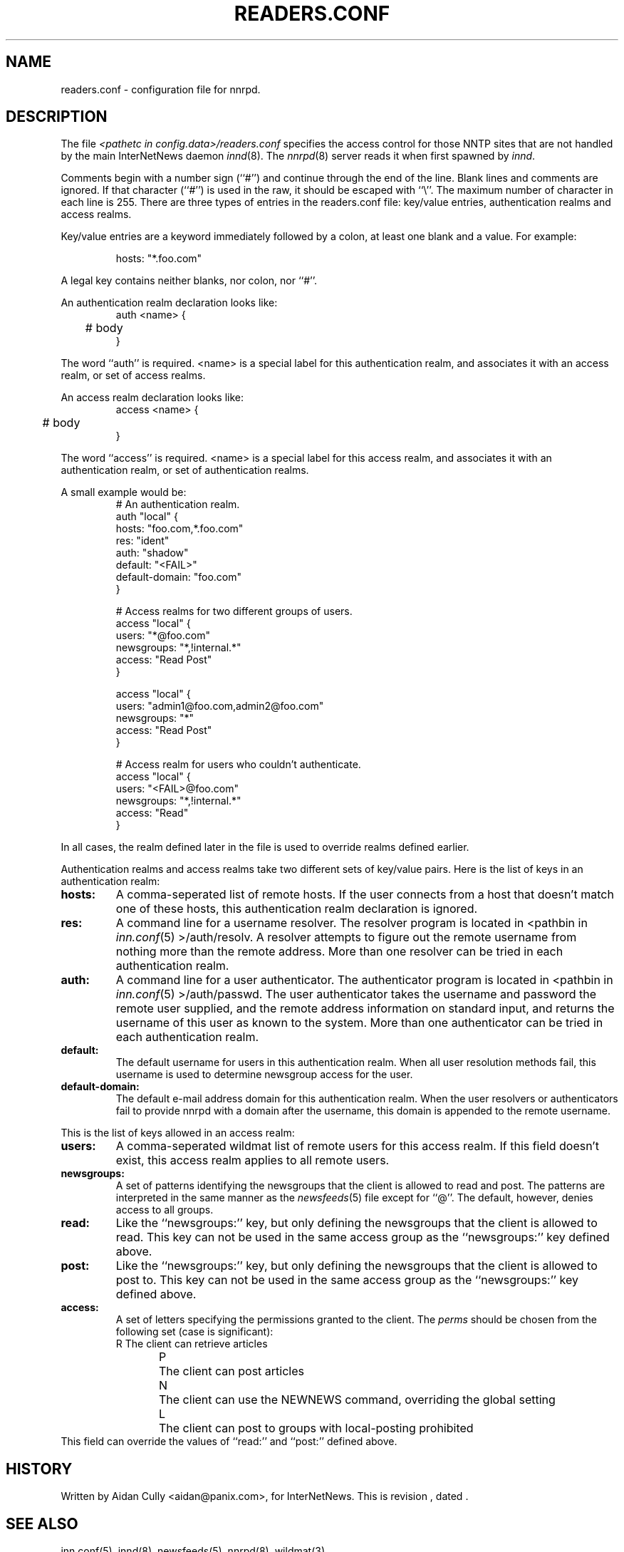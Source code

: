.\" $Revision$
.TH READERS.CONF 5
.SH NAME
readers.conf \- configuration file for nnrpd.
.SH DESCRIPTION
The file
.I <pathetc in config.data>/readers.conf
specifies the access control for those NNTP sites that are not
handled by the main InterNetNews daemon
.IR innd (8).
The
.IR nnrpd (8)
server reads it when first spawned by
.IR innd .
.PP
Comments begin with a number sign (``#'') and continue through the end
of the line.
Blank lines and comments are ignored.
If that character (``#'') is used in the raw, it should be
escaped with ``\\''.
The maximum number of character in each line is 255.
There are three types of entries in the readers.conf file: key/value entries,
authentication realms and access realms.
.PP
Key/value entries are a keyword immediately followed by a colon, at least
one blank and a value. For example:
.PP
.RS
.nf
       hosts: "*.foo.com"
.fi
.RE
.PP
A legal key contains neither blanks, nor colon, nor ``#''.
.PP
An authentication realm declaration looks like:
.RS
.nf
auth <name> {
	# body
}
.fi
.RE
.PP
The word ``auth'' is required.  <name> is a special label for this
authentication realm, and associates it with an access realm, or set of
access realms.
.PP
An access realm declaration looks like:
.RS
.nf
access <name> {
	# body
}
.fi
.RE
.PP
The word ``access'' is required.  <name> is a special label for this
access realm, and associates it with an authentication realm, or set of
authentication realms.
.PP
A small example would be:
.RS
.nf
# An authentication realm.
auth "local" {
     hosts: "foo.com,*.foo.com"
     res: "ident"
     auth: "shadow"
     default: "<FAIL>"
     default-domain: "foo.com"
}

# Access realms for two different groups of users.
access "local" {
     users: "*@foo.com"
     newsgroups: "*,!internal.*"
     access: "Read Post"
}

access "local" {
     users: "admin1@foo.com,admin2@foo.com"
     newsgroups: "*"
     access: "Read Post"
}

# Access realm for users who couldn't authenticate.
access "local" {
     users: "<FAIL>@foo.com"
     newsgroups: "*,!internal.*"
     access: "Read"
}
.fi
.RE
.PP
In all cases, the realm defined later in the file is used to override realms
defined earlier.
.PP
Authentication realms and access realms take two different sets of key/value
pairs.  Here is the list of keys in an authentication realm:
.TP
.BI hosts:
A comma-seperated list of remote hosts.  If the user connects from a host that
doesn't match one of these hosts, this authentication realm declaration is
ignored.
.TP
.BI res:
A command line for a username resolver.  The resolver program is located in
<pathbin in
.IR inn.conf (5)
>/auth/resolv.  A resolver attempts to figure out the
remote username from nothing more than the remote address.  More than one
resolver can be tried in each authentication realm.
.TP
.BI auth:
A command line for a user authenticator.  The authenticator program is located
in <pathbin in
.IR inn.conf (5)
>/auth/passwd.  The user authenticator takes the
username and password the remote user supplied, and the remote address
information on standard input, and returns the username of this user as known
to the system.  More than one authenticator can be tried in each authentication
realm.
.TP
.BI default:
The default username for users in this authentication realm.  When all user
resolution methods fail, this username is used to determine newsgroup access
for the user.
.TP
.BI default-domain:
The default e-mail address domain for this authentication realm.  When the
user resolvers or authenticators fail to provide nnrpd with a domain after
the username, this domain is appended to the remote username.
.PP
This is the list of keys allowed in an access realm:
.TP
.BI users:
A comma-seperated wildmat list of remote users for this access realm.  If
this field doesn't exist, this access realm applies to all remote users.
.TP
.BI newsgroups:
A set of patterns identifying the newsgroups that the client is allowed to
read and post.
The patterns are interpreted in the same manner as the
.IR newsfeeds (5)
file except for ``@''.
The default, however, denies access to all groups.
.TP
.BI read:
Like the ``newsgroups:'' key, but only defining the newsgroups that the client
is allowed to read.
This key can not be used in the same access group as the ``newsgroups:'' key
defined above.
.TP
.BI post:
Like the ``newsgroups:'' key, but only defining the newsgroups that the client
is allowed to post to.
This key can not be used in the same access group as the ``newsgroups:'' key
defined above.
.TP
.BI access:
A set of letters specifying the permissions granted to the client.
The
.I perms
should be chosen from the following set (case is significant):
.RS
.nf
R	The client can retrieve articles
P	The client can post articles
N	The client can use the NEWNEWS command, overriding the global setting
L	The client can post to groups with local-posting prohibited
.fi
.RE
This field can override the values of ``read:'' and ``post:'' defined above.
.SH HISTORY
Written by Aidan Cully <aidan@panix.com>, for InterNetNews.
.de R$
This is revision \\$3, dated \\$4.
..
.R$ $Id$
.SH "SEE ALSO"
inn.conf(5),
innd(8),
newsfeeds(5),
nnrpd(8),
wildmat(3).
